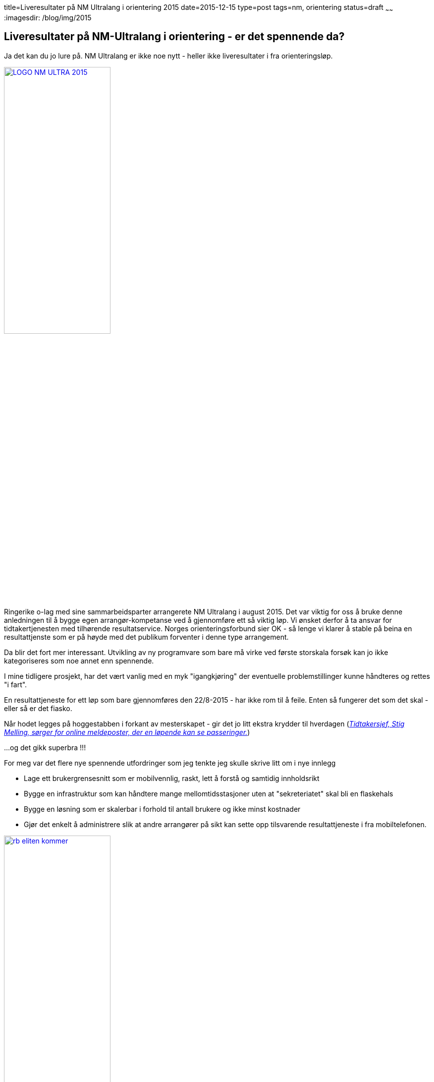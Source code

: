 title=Liveresultater på NM Ultralang i orientering 2015
date=2015-12-15
type=post
tags=nm, orientering
status=draft
~~~~~~
:imagesdir: /blog/img/2015

== Liveresultater på NM-Ultralang i orientering - er det spennende da?

Ja det kan du jo lure på. NM Ultralang er ikke noe nytt - heller ikke liveresultater i fra orienteringsløp. 

image::LOGO-NM-ULTRA-2015.png[width="50%", link="http://nmultra2015.no"]

Ringerike o-lag med sine sammarbeidsparter arrangerete NM Ultralang i august 2015. 
Det var viktig for oss å bruke denne anledningen til å bygge egen arrangør-kompetanse ved å gjennomføre ett så viktig løp. 
Vi ønsket derfor å ta ansvar for tidtakertjenesten med tilhørende resultatservice. 
Norges orienteringsforbund sier OK - så lenge vi klarer å stable på beina en resultattjenste som er på høyde med det publikum forventer i denne type arrangement. 

Da blir det fort mer interessant. Utvikling av ny programvare som bare må virke ved første storskala forsøk kan jo ikke kategoriseres som noe annet enn spennende. 

I mine tidligere prosjekt, har det vært vanlig med en myk "igangkjøring" der eventuelle problemstillinger kunne håndteres og rettes "i fart". 

En resultattjeneste for ett løp som bare gjennomføres den 22/8-2015 - har ikke rom til å feile. Enten så fungerer det som det skal - eller så er det fiasko.

Når hodet legges på hoggestabben i forkant av mesterskapet - gir det jo litt ekstra krydder til hverdagen (http://www.ringblad.no/orientering/sport/norgeseliten-kommer-til-ringerike/s/5-45-82553[_Tidtakersjef, Stig Melling, sørger for online meldeposter, der en løpende kan se passeringer._])

...og det gikk superbra !!!

For meg var det flere nye spennende utfordringer som jeg tenkte jeg skulle skrive litt om i nye innlegg

* Lage ett brukergrensesnitt som er mobilvennlig, raskt, lett å forstå og samtidig innholdsrikt 
* Bygge en infrastruktur som kan håndtere mange mellomtidsstasjoner uten at "sekreteriatet" skal bli en flaskehals
* Bygge en løsning som er skalerbar i forhold til antall brukere og ikke minst kostnader
* Gjør det enkelt å administrere slik at andre arrangører på sikt kan sette opp tilsvarende resultattjeneste i fra mobiltelefonen.

image::rb_eliten_kommer.png[width="50%", link="http://www.ringblad.no/orientering/sport/norgeseliten-kommer-til-ringerike/s/5-45-82553"]

== Brukergrensesnitt
For å forstå behov som skal dekkes - liker jeg å dvele litt ved følgende elementer: roller, begrep og deres relasjoner, målsetninger, krav og regler, prosesser og til slutt krav til systemstøtte/funksjonalitet. Jeg kommer til å skrive ett eget innlegg om hvorfor jeg synes dette er viktige elementer i alt arbeid med å lage gode løsninger .... følg med.

===Intresenter: 

* publikum på arena
* publikum på nett
* deltagere
* info-kiosk på samlingsplass
* arrangør - premieutdeling
* arrangør - startere
* arrangør - drikkestasjoner
* arrangør - sekreteriat

===Målsetninger: 

* Rask og enkel tilgang til startlister, mellomtider og resultatlister 
* Få oversikt over hvor mange løpere som ikke har passert ulike poster
* Resultater og mellomtider skal presenteres uten forsinkelse 
* Responsivt design som fungerer på mobiltelefon, nettbrett eller pc
* Fremhev de siste oppdateringene
* Synliggjør løpere som kan hevde seg i toppen
* Gjør det enkelt å følge utvalgte klasser
* Gjør det enkelt å følge utvalgte klubber

===Resultatet
image::10d_liste.png[]

Det er 3 “velgere” i nettsiden. Med den gule velger du hvilket løp du ønsker å følge, med den blå velger du klasse – mens den rød velger ulike steder knyttet til valgt klasse ( start, mellomtider eller mål).
Pilene til høyre og venstre for klassevelger/stedsvelger er “karusellknapper” som gjør det enkelt å navigere til neste klasse/sted. Karusellknappene for klassevelger – navigerer til neste/forrige favorittklasse. 

Det er også en blå “favoritt-stjerne” som markerer om en klasse er med i  din favorittliste eller ikke. De blå karusellknappene skifter mellom klassene i favorittlisten. Alle klasser er med i favorittlisten når du starter nettsiden. 

image::10d_klasse.png[]
image::10d_sted.png[]

Mellomtider/sluttider oppdaterers automatisk. Tider som er nye markeres med rødt. 
Listene viser registrerte passeringer og “virituelle” plasseringer for løpere som vi venter på. “Virituelle” plasseringer hentes i fra forrige mellomtidsstasjon.
image::10d_endret.png[]

Du kan filtrere alle lister ved å skrive inn hele eller deler av ett klubbnavn. Dette filteret kan du ta bort ved å krysse på x-knappen ved siden av filteret.

image::10d_filter.png[]

===Vurdering
Veldig fornøyd.
Oppleves som oppdatert og responsivt
Litt trangt runt noen knapper
Ikke optimal bruk av tilgjengelig plass på en pc-skjerm
Fikk en dårlig tilbakemelding
Fikk flere gode tilbakemeldinger

Dette var artig.

image::10_face.png[]
